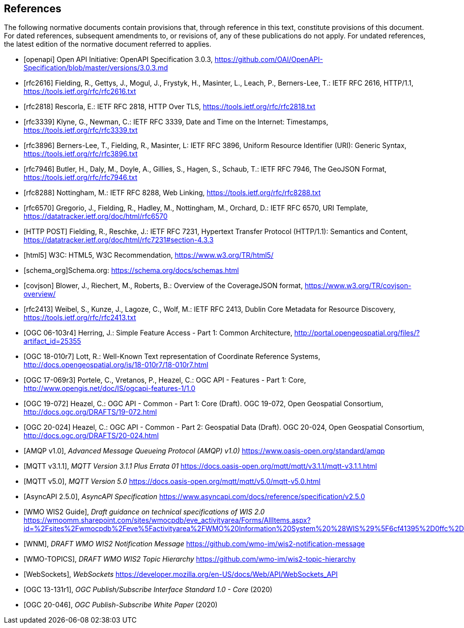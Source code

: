 [bibliography]
== References

The following normative documents contain provisions that, through reference in this text, constitute provisions of this document. For dated references, subsequent amendments to, or revisions of, any of these publications do not apply. For undated references, the latest edition of the normative document referred to applies.

* [[[openapi,openapi]]] Open API Initiative: OpenAPI Specification 3.0.3, https://github.com/OAI/OpenAPI-Specification/blob/master/versions/3.0.3.md[https://github.com/OAI/OpenAPI-Specification/blob/master/versions/3.0.3.md]
* [[[rfc2616,rfc2616]]] Fielding, R., Gettys, J., Mogul, J., Frystyk, H., Masinter, L., Leach, P., Berners-Lee, T.: IETF RFC 2616, HTTP/1.1, https://tools.ietf.org/rfc/rfc2616.txt[https://tools.ietf.org/rfc/rfc2616.txt]
* [[[rfc2818,rfc2818]]] Rescorla, E.: IETF RFC 2818, HTTP Over TLS, https://tools.ietf.org/rfc/rfc2818.txt[https://tools.ietf.org/rfc/rfc2818.txt]
* [[[rfc3339,rfc3339]]] Klyne, G., Newman, C.: IETF RFC 3339, Date and Time on the Internet: Timestamps, https://tools.ietf.org/rfc/rfc3339.txt[https://tools.ietf.org/rfc/rfc3339.txt]
* [[[rfc3896,rfc3896]]] Berners-Lee, T., Fielding, R., Masinter, L: IETF RFC 3896, Uniform Resource Identifier (URI): Generic Syntax, https://tools.ietf.org/rfc/rfc3896.txt[https://tools.ietf.org/rfc/rfc3896.txt]
* [[[rfc7946,rfc7946]]] Butler, H., Daly, M., Doyle, A., Gillies, S., Hagen, S., Schaub, T.: IETF RFC 7946, The GeoJSON Format, https://tools.ietf.org/rfc/rfc7946.txt[https://tools.ietf.org/rfc/rfc7946.txt]
* [[[rfc8288,rfc8288]]] Nottingham, M.: IETF RFC 8288, Web Linking, https://tools.ietf.org/rfc/rfc8288.txt[https://tools.ietf.org/rfc/rfc8288.txt]
* [[[rfc6570,rfc6570]]] Gregorio, J., Fielding, R., Hadley, M., Nottingham, M., Orchard, D.: IETF RFC 6570, URI Template, https://datatracker.ietf.org/doc/html/rfc6570[https://datatracker.ietf.org/doc/html/rfc6570]
* [[[post,HTTP POST]]] Fielding, R., Reschke, J.: IETF RFC 7231, Hypertext Transfer Protocol (HTTP/1.1): Semantics and Content, https://datatracker.ietf.org/doc/html/rfc7231#section-4.3.3[https://datatracker.ietf.org/doc/html/rfc7231#section-4.3.3]
* [[[html5,html5]]] W3C: HTML5, W3C Recommendation, https://www.w3.org/TR/html5/[https://www.w3.org/TR/html5/]
* [[[schema_org,schema_org]]]Schema.org: https://schema.org/docs/schemas.html[https://schema.org/docs/schemas.html]
* [[[covjson,covjson]]] Blower, J., Riechert, M., Roberts, B.: Overview of the CoverageJSON format, https://www.w3.org/TR/covjson-overview/[https://www.w3.org/TR/covjson-overview/]
* [[[rfc2413,rfc2413]]] Weibel, S., Kunze, J., Lagoze, C., Wolf, M.: IETF RFC 2413, Dublin Core Metadata for Resource Discovery, https://tools.ietf.org/rfc/rfc2413.txt[https://tools.ietf.org/rfc/rfc2413.txt]
* [[[OGC06-103r4,OGC 06-103r4]]] Herring, J.: Simple Feature Access - Part 1: Common Architecture, http://portal.opengeospatial.org/files/?artifact_id=25355[http://portal.opengeospatial.org/files/?artifact_id=25355]
* [[[OGC18-010r7,OGC 18-010r7]]] Lott, R.: Well-Known Text representation of Coordinate Reference Systems, http://docs.opengeospatial.org/is/18-010r7/18-010r7.html[http://docs.opengeospatial.org/is/18-010r7/18-010r7.html]
* [[[OGC17-069r3,OGC 17-069r3]]] Portele, C., Vretanos, P., Heazel, C.: OGC API - Features - Part 1: Core, http://www.opengis.net/doc/IS/ogcapi-features-1/1.0[http://www.opengis.net/doc/IS/ogcapi-features-1/1.0]
* [[[OGC19-072,OGC 19-072]]] Heazel, C.: OGC API - Common - Part 1: Core (Draft). OGC 19-072, Open Geospatial Consortium, http://docs.ogc.org/DRAFTS/19-072.html[http://docs.ogc.org/DRAFTS/19-072.html]
* [[[OGC20-024,OGC 20-024]]] Heazel, C.: OGC API - Common - Part 2: Geospatial Data (Draft). OGC 20-024, Open Geospatial Consortium, http://docs.ogc.org/DRAFTS/20-024.html[http://docs.ogc.org/DRAFTS/20-024.html]
* [[[AMQP10,AMQP v1.0]]], _Advanced Message Queueing Protocol (AMQP) v1.0)_ https://www.oasis-open.org/standard/amqp
* [[[MQTT311,MQTT v3.1.1]]], _MQTT Version 3.1.1 Plus Errata 01_ https://docs.oasis-open.org/mqtt/mqtt/v3.1.1/mqtt-v3.1.1.html
* [[[MQTT50,MQTT v5.0]]], _MQTT Version 5.0_ https://docs.oasis-open.org/mqtt/mqtt/v5.0/mqtt-v5.0.html
* [[[AsyncAPI250,AsyncAPI 2.5.0]]], _AsyncAPI Specification_ https://www.asyncapi.com/docs/reference/specification/v2.5.0
* [[[WIS2Guide,WMO WIS2 Guide]]], _Draft guidance on technical specifications of WIS 2.0_ https://wmoomm.sharepoint.com/sites/wmocpdb/eve_activityarea/Forms/AllItems.aspx?id=%2Fsites%2Fwmocpdb%2Feve%5Factivityarea%2FWMO%20Information%20System%20%28WIS%29%5F6cf41395%2D0ffc%2Dea11%2Da813%2D000d3aafe55d%2Fdocs%20shared%20on%20community%20site%2FWIS%202%2E0%20Guidance%2FGuidance%20on%20technical%20specification%20of%20WIS2%2Dv2%2Epdf&parent=%2Fsites%2Fwmocpdb%2Feve%5Factivityarea%2FWMO%20Information%20System%20%28WIS%29%5F6cf41395%2D0ffc%2Dea11%2Da813%2D000d3aafe55d%2Fdocs%20shared%20on%20community%20site%2FWIS%202%2E0%20Guidance&p=true&ga=1
* [[[WMO-WNM,WNM]]], _DRAFT WMO WIS2 Notification Message_ https://github.com/wmo-im/wis2-notification-message
* [[[WMO-TOPICS,WMO-TOPICS]]], _DRAFT WMO WIS2 Topic Hierarchy_ https://github.com/wmo-im/wis2-topic-hierarchy
* [[[WebSockets,WebSockets]]], _WebSockets_ https://developer.mozilla.org/en-US/docs/Web/API/WebSockets_API
* [[[OGC13-131r1,OGC 13-131r1]]], _OGC Publish/Subscribe Interface Standard 1.0 - Core_ (2020)
* [[[OGC20-046,OGC 20-046]]], _OGC Publish-Subscribe White Paper_ (2020)
